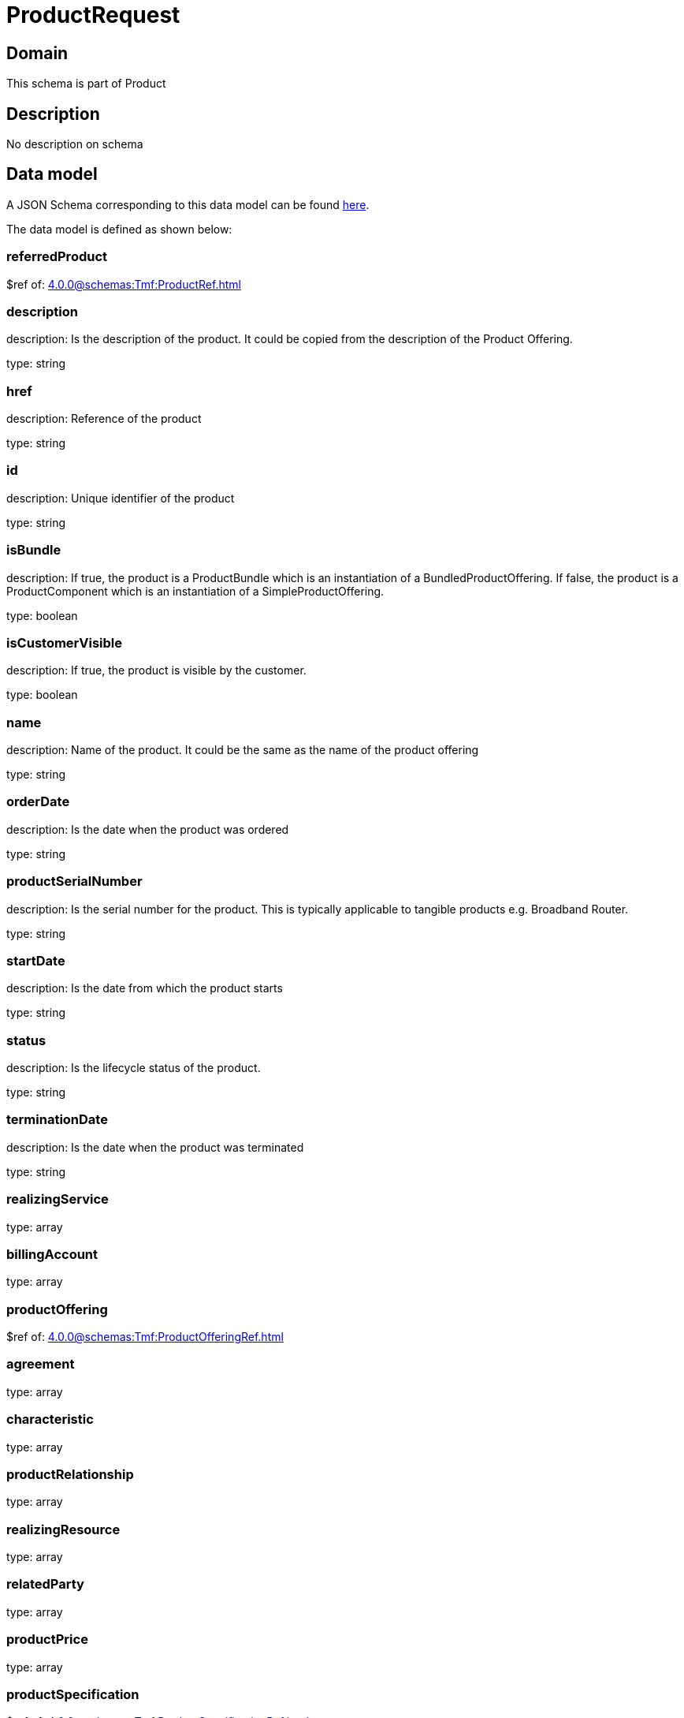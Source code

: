 = ProductRequest

[#domain]
== Domain

This schema is part of Product

[#description]
== Description

No description on schema


[#data_model]
== Data model

A JSON Schema corresponding to this data model can be found https://tmforum.org[here].

The data model is defined as shown below:


=== referredProduct
$ref of: xref:4.0.0@schemas:Tmf:ProductRef.adoc[]


=== description
description: Is the description of the product. It could be copied from the description of the Product Offering.

type: string


=== href
description: Reference of the product

type: string


=== id
description: Unique identifier of the product

type: string


=== isBundle
description: If true, the product is a ProductBundle which is an instantiation of a BundledProductOffering. If false, the product is a ProductComponent which is an instantiation of a SimpleProductOffering.

type: boolean


=== isCustomerVisible
description: If true, the product is visible by the customer.

type: boolean


=== name
description: Name of the product. It could be the same as the name of the product offering

type: string


=== orderDate
description: Is the date when the product was ordered

type: string


=== productSerialNumber
description: Is the serial number for the product. This is typically applicable to tangible products e.g. Broadband Router.

type: string


=== startDate
description: Is the date from which the product starts

type: string


=== status
description: Is the lifecycle status of the product.

type: string


=== terminationDate
description: Is the date when the product was terminated

type: string


=== realizingService
type: array


=== billingAccount
type: array


=== productOffering
$ref of: xref:4.0.0@schemas:Tmf:ProductOfferingRef.adoc[]


=== agreement
type: array


=== characteristic
type: array


=== productRelationship
type: array


=== realizingResource
type: array


=== relatedParty
type: array


=== productPrice
type: array


=== productSpecification
$ref of: xref:4.0.0@schemas:Tmf:ProductSpecificationRef.adoc[]


=== place
type: array


= All Of 
